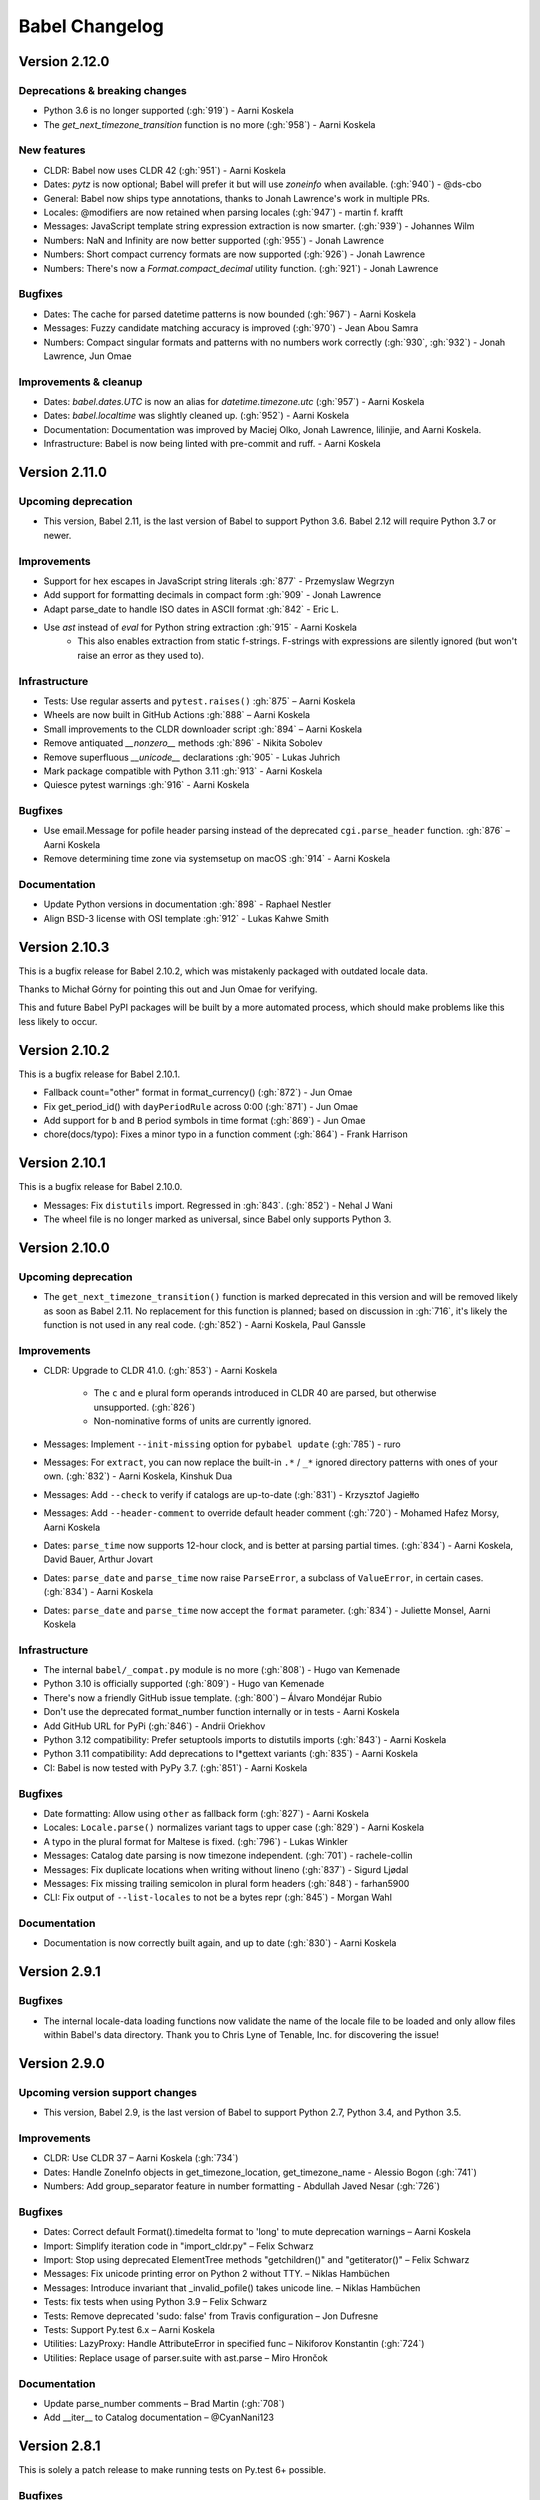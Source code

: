 Babel Changelog
===============

Version 2.12.0
--------------

Deprecations & breaking changes
~~~~~~~~~~~~~~~~~~~~~~~~~~~~~~~

* Python 3.6 is no longer supported (:gh:`919`) - Aarni Koskela
* The `get_next_timezone_transition` function is no more (:gh:`958`) - Aarni Koskela

New features
~~~~~~~~~~~~

* CLDR: Babel now uses CLDR 42 (:gh:`951`) - Aarni Koskela
* Dates: `pytz` is now optional; Babel will prefer it but will use `zoneinfo` when available. (:gh:`940`) - @ds-cbo
* General: Babel now ships type annotations, thanks to Jonah Lawrence's work in multiple PRs.
* Locales: @modifiers are now retained when parsing locales (:gh:`947`) - martin f. krafft
* Messages: JavaScript template string expression extraction is now smarter. (:gh:`939`) - Johannes Wilm
* Numbers: NaN and Infinity are now better supported (:gh:`955`) - Jonah Lawrence
* Numbers: Short compact currency formats are now supported (:gh:`926`) - Jonah Lawrence
* Numbers: There's now a `Format.compact_decimal` utility function. (:gh:`921`) - Jonah Lawrence

Bugfixes
~~~~~~~~

* Dates: The cache for parsed datetime patterns is now bounded (:gh:`967`) - Aarni Koskela
* Messages: Fuzzy candidate matching accuracy is improved (:gh:`970`) - Jean Abou Samra
* Numbers: Compact singular formats and patterns with no numbers work correctly (:gh:`930`, :gh:`932`) - Jonah Lawrence, Jun Omae

Improvements & cleanup
~~~~~~~~~~~~~~~~~~~~~~

* Dates: `babel.dates.UTC` is now an alias for `datetime.timezone.utc` (:gh:`957`) - Aarni Koskela
* Dates: `babel.localtime` was slightly cleaned up. (:gh:`952`) - Aarni Koskela
* Documentation: Documentation was improved by Maciej Olko, Jonah Lawrence, lilinjie, and Aarni Koskela.
* Infrastructure: Babel is now being linted with pre-commit and ruff. - Aarni Koskela

Version 2.11.0
--------------

Upcoming deprecation
~~~~~~~~~~~~~~~~~~~~

* This version, Babel 2.11, is the last version of Babel to support Python 3.6.
  Babel 2.12 will require Python 3.7 or newer.

Improvements
~~~~~~~~~~~~

* Support for hex escapes in JavaScript string literals :gh:`877` - Przemyslaw Wegrzyn
* Add support for formatting decimals in compact form :gh:`909` - Jonah Lawrence
* Adapt parse_date to handle ISO dates in ASCII format :gh:`842` - Eric L.
* Use `ast` instead of `eval` for Python string extraction :gh:`915` - Aarni Koskela
    * This also enables extraction from static f-strings.
      F-strings with expressions are silently ignored (but won't raise an error as they used to).

Infrastructure
~~~~~~~~~~~~~~

* Tests: Use regular asserts and ``pytest.raises()`` :gh:`875` – Aarni Koskela
* Wheels are now built in GitHub Actions :gh:`888` – Aarni Koskela
* Small improvements to the CLDR downloader script :gh:`894` – Aarni Koskela
* Remove antiquated `__nonzero__` methods :gh:`896` - Nikita Sobolev
* Remove superfluous `__unicode__` declarations :gh:`905` - Lukas Juhrich
* Mark package compatible with Python 3.11 :gh:`913` - Aarni Koskela
* Quiesce pytest warnings :gh:`916` - Aarni Koskela

Bugfixes
~~~~~~~~

* Use email.Message for pofile header parsing instead of the deprecated ``cgi.parse_header`` function. :gh:`876` – Aarni Koskela
* Remove determining time zone via systemsetup on macOS :gh:`914` - Aarni Koskela

Documentation
~~~~~~~~~~~~~

* Update Python versions in documentation :gh:`898` - Raphael Nestler
* Align BSD-3 license with OSI template :gh:`912` - Lukas Kahwe Smith

Version 2.10.3
--------------

This is a bugfix release for Babel 2.10.2, which was mistakenly packaged with outdated locale data.

Thanks to Michał Górny for pointing this out and Jun Omae for verifying.

This and future Babel PyPI packages will be built by a more automated process,
which should make problems like this less likely to occur.

Version 2.10.2
--------------

This is a bugfix release for Babel 2.10.1.

* Fallback count="other" format in format_currency() (:gh:`872`) - Jun Omae
* Fix get_period_id() with ``dayPeriodRule`` across 0:00 (:gh:`871`) - Jun Omae
* Add support for ``b`` and ``B`` period symbols in time format (:gh:`869`) - Jun Omae
* chore(docs/typo): Fixes a minor typo in a function comment (:gh:`864`) - Frank Harrison

Version 2.10.1
--------------

This is a bugfix release for Babel 2.10.0.

* Messages: Fix ``distutils`` import. Regressed in :gh:`843`. (:gh:`852`) - Nehal J Wani
* The wheel file is no longer marked as universal, since Babel only supports Python 3.

Version 2.10.0
--------------

Upcoming deprecation
~~~~~~~~~~~~~~~~~~~~

* The ``get_next_timezone_transition()`` function is marked deprecated in this version and will be removed
  likely as soon as Babel 2.11.  No replacement for this function is planned; based on discussion in
  :gh:`716`, it's likely the function is not used in any real code. (:gh:`852`) - Aarni Koskela, Paul Ganssle

Improvements
~~~~~~~~~~~~

* CLDR: Upgrade to CLDR 41.0. (:gh:`853`) - Aarni Koskela

   * The ``c`` and ``e`` plural form operands introduced in CLDR 40 are parsed, but otherwise unsupported. (:gh:`826`)
   * Non-nominative forms of units are currently ignored.

* Messages: Implement ``--init-missing`` option for ``pybabel update`` (:gh:`785`) - ruro
* Messages: For ``extract``, you can now replace the built-in ``.*`` / ``_*`` ignored directory patterns
  with ones of your own. (:gh:`832`) - Aarni Koskela, Kinshuk Dua
* Messages: Add ``--check`` to verify if catalogs are up-to-date (:gh:`831`) - Krzysztof Jagiełło
* Messages: Add ``--header-comment`` to override default header comment (:gh:`720`) - Mohamed Hafez Morsy, Aarni Koskela
* Dates: ``parse_time`` now supports 12-hour clock, and is better at parsing partial times.
  (:gh:`834`) - Aarni Koskela, David Bauer, Arthur Jovart
* Dates: ``parse_date`` and ``parse_time`` now raise ``ParseError``, a subclass of ``ValueError``, in certain cases.
  (:gh:`834`) - Aarni Koskela
* Dates: ``parse_date`` and ``parse_time`` now accept the ``format`` parameter.
  (:gh:`834`) - Juliette Monsel, Aarni Koskela

Infrastructure
~~~~~~~~~~~~~~

* The internal ``babel/_compat.py`` module is no more (:gh:`808`) - Hugo van Kemenade
* Python 3.10 is officially supported (:gh:`809`) - Hugo van Kemenade
* There's now a friendly GitHub issue template. (:gh:`800`) – Álvaro Mondéjar Rubio
* Don't use the deprecated format_number function internally or in tests - Aarni Koskela
* Add GitHub URL for PyPi (:gh:`846`) - Andrii Oriekhov
* Python 3.12 compatibility: Prefer setuptools imports to distutils imports (:gh:`843`) - Aarni Koskela
* Python 3.11 compatibility: Add deprecations to l*gettext variants (:gh:`835`) - Aarni Koskela
* CI: Babel is now tested with PyPy 3.7. (:gh:`851`) - Aarni Koskela

Bugfixes
~~~~~~~~

* Date formatting: Allow using ``other`` as fallback form (:gh:`827`) - Aarni Koskela
* Locales: ``Locale.parse()`` normalizes variant tags to upper case (:gh:`829`) - Aarni Koskela
* A typo in the plural format for Maltese is fixed. (:gh:`796`) - Lukas Winkler
* Messages: Catalog date parsing is now timezone independent. (:gh:`701`) - rachele-collin
* Messages: Fix duplicate locations when writing without lineno (:gh:`837`) - Sigurd Ljødal
* Messages: Fix missing trailing semicolon in plural form headers (:gh:`848`) - farhan5900
* CLI: Fix output of ``--list-locales`` to not be a bytes repr (:gh:`845`) - Morgan Wahl

Documentation
~~~~~~~~~~~~~

* Documentation is now correctly built again, and up to date (:gh:`830`) - Aarni Koskela


Version 2.9.1
-------------

Bugfixes
~~~~~~~~

* The internal locale-data loading functions now validate the name of the locale file to be loaded and only
  allow files within Babel's data directory.  Thank you to Chris Lyne of Tenable, Inc. for discovering the issue!

Version 2.9.0
-------------

Upcoming version support changes
~~~~~~~~~~~~~~~~~~~~~~~~~~~~~~~~

* This version, Babel 2.9, is the last version of Babel to support Python 2.7, Python 3.4, and Python 3.5.

Improvements
~~~~~~~~~~~~

* CLDR: Use CLDR 37 – Aarni Koskela (:gh:`734`)
* Dates: Handle ZoneInfo objects in get_timezone_location, get_timezone_name - Alessio Bogon (:gh:`741`)
* Numbers: Add group_separator feature in number formatting - Abdullah Javed Nesar (:gh:`726`)

Bugfixes
~~~~~~~~

* Dates: Correct default Format().timedelta format to 'long' to mute deprecation warnings – Aarni Koskela
* Import: Simplify iteration code in "import_cldr.py" – Felix Schwarz
* Import: Stop using deprecated ElementTree methods "getchildren()" and "getiterator()" – Felix Schwarz
* Messages: Fix unicode printing error on Python 2 without TTY. – Niklas Hambüchen
* Messages: Introduce invariant that _invalid_pofile() takes unicode line. – Niklas Hambüchen
* Tests: fix tests when using Python 3.9 – Felix Schwarz
* Tests: Remove deprecated 'sudo: false' from Travis configuration – Jon Dufresne
* Tests: Support Py.test 6.x – Aarni Koskela
* Utilities: LazyProxy: Handle AttributeError in specified func – Nikiforov Konstantin (:gh:`724`)
* Utilities: Replace usage of parser.suite with ast.parse – Miro Hrončok

Documentation
~~~~~~~~~~~~~

* Update parse_number comments – Brad Martin (:gh:`708`)
* Add __iter__ to Catalog documentation – @CyanNani123

Version 2.8.1
-------------

This is solely a patch release to make running tests on Py.test 6+ possible.

Bugfixes
~~~~~~~~

* Support Py.test 6 - Aarni Koskela (:gh:`747`, :gh:`750`, :gh:`752`)

Version 2.8.0
-------------

Improvements
~~~~~~~~~~~~

* CLDR: Upgrade to CLDR 36.0 - Aarni Koskela (:gh:`679`)
* Messages: Don't even open files with the "ignore" extraction method - @sebleblanc (:gh:`678`)

Bugfixes
~~~~~~~~

* Numbers: Fix formatting very small decimals when quantization is disabled - Lev Lybin, @miluChen (:gh:`662`)
* Messages: Attempt to sort all messages – Mario Frasca (:gh:`651`, :gh:`606`)

Docs
~~~~

* Add years to changelog - Romuald Brunet
* Note that installation requires pytz - Steve (Gadget) Barnes

Version 2.7.0
-------------

Possibly incompatible changes
~~~~~~~~~~~~~~~~~~~~~~~~~~~~~

These may be backward incompatible in some cases, as some more-or-less internal
APIs have changed. Please feel free to file issues if you bump into anything
strange and we'll try to help!

* General: Internal uses of ``babel.util.odict`` have been replaced with
  ``collections.OrderedDict`` from The Python standard library.

Improvements
~~~~~~~~~~~~

* CLDR: Upgrade to CLDR 35.1 - Alberto Mardegan, Aarni Koskela (:gh:`626`, :gh:`643`)
* General: allow anchoring path patterns to the start of a string - Brian Cappello (:gh:`600`)
* General: Bumped version requirement on pytz - @chrisbrake (:gh:`592`)
* Messages: `pybabel compile`: exit with code 1 if errors were encountered - Aarni Koskela (:gh:`647`)
* Messages: Add omit-header to update_catalog - Cédric Krier (:gh:`633`)
* Messages: Catalog update: keep user comments from destination by default - Aarni Koskela (:gh:`648`)
* Messages: Skip empty message when writing mo file - Cédric Krier (:gh:`564`)
* Messages: Small fixes to avoid crashes on badly formatted .po files - Bryn Truscott (:gh:`597`)
* Numbers: `parse_decimal()` `strict` argument and `suggestions` - Charly C (:gh:`590`)
* Numbers: don't repeat suggestions in parse_decimal strict - Serban Constantin (:gh:`599`)
* Numbers: implement currency formatting with long display names - Luke Plant (:gh:`585`)
* Numbers: parse_decimal(): assume spaces are equivalent to non-breaking spaces when not in strict mode - Aarni Koskela (:gh:`649`)
* Performance: Cache locale_identifiers() - Aarni Koskela (:gh:`644`)

Bugfixes
~~~~~~~~

* CLDR: Skip alt=... for week data (minDays, firstDay, weekendStart, weekendEnd) - Aarni Koskela (:gh:`634`)
* Dates: Fix wrong weeknumber for 31.12.2018 - BT-sschmid (:gh:`621`)
* Locale: Avoid KeyError trying to get data on WindowsXP - mondeja (:gh:`604`)
* Locale: get_display_name(): Don't attempt to concatenate variant information to None - Aarni Koskela (:gh:`645`)
* Messages: pofile: Add comparison operators to _NormalizedString - Aarni Koskela (:gh:`646`)
* Messages: pofile: don't crash when message.locations can't be sorted - Aarni Koskela (:gh:`646`)

Tooling & docs
~~~~~~~~~~~~~~

* Docs: Remove all references to deprecated easy_install - Jon Dufresne (:gh:`610`)
* Docs: Switch print statement in docs to print function - NotAFile
* Docs: Update all pypi.python.org URLs to pypi.org - Jon Dufresne (:gh:`587`)
* Docs: Use https URLs throughout project where available - Jon Dufresne (:gh:`588`)
* Support: Add testing and document support for Python 3.7 - Jon Dufresne (:gh:`611`)
* Support: Test on Python 3.8-dev - Aarni Koskela (:gh:`642`)
* Support: Using ABCs from collections instead of collections.abc is deprecated. - Julien Palard (:gh:`609`)
* Tests: Fix conftest.py compatibility with pytest 4.3 - Miro Hrončok (:gh:`635`)
* Tests: Update pytest and pytest-cov - Miro Hrončok (:gh:`635`)

Version 2.6.0
-------------

Possibly incompatible changes
~~~~~~~~~~~~~~~~~~~~~~~~~~~~~

These may be backward incompatible in some cases, as some more-or-less internal APIs have changed.
Please feel free to file issues if you bump into anything strange and we'll try to help!

* Numbers: Refactor decimal handling code and allow bypass of decimal quantization. (@kdeldycke) (PR :gh:`538`)
* Messages: allow processing files that are in locales unknown to Babel (@akx) (PR :gh:`557`)
* General: Drop support for EOL Python 2.6 and 3.3 (@hugovk) (PR :gh:`546`)

Other changes
~~~~~~~~~~~~~

* CLDR: Use CLDR 33 (@akx) (PR :gh:`581`)
* Lists: Add support for various list styles other than the default (@akx) (:gh:`552`)
* Messages: Add new PoFileError exception (@Bedrock02) (PR :gh:`532`)
* Times: Simplify Linux distro specific explicit timezone setting search (@scop) (PR :gh:`528`)

Bugfixes
~~~~~~~~

* CLDR: avoid importing alt=narrow currency symbols (@akx) (PR :gh:`558`)
* CLDR: ignore non-Latin numbering systems (@akx) (PR :gh:`579`)
* Docs: Fix improper example for date formatting (@PTrottier) (PR :gh:`574`)
* Tooling: Fix some deprecation warnings (@akx) (PR :gh:`580`)

Tooling & docs
~~~~~~~~~~~~~~

* Add explicit signatures to some date autofunctions (@xmo-odoo) (PR :gh:`554`)
* Include license file in the generated wheel package (@jdufresne) (PR :gh:`539`)
* Python 3.6 invalid escape sequence deprecation fixes (@scop) (PR :gh:`528`)
* Test and document all supported Python versions (@jdufresne) (PR :gh:`540`)
* Update copyright header years and authors file (@akx) (PR :gh:`559`)


Version 2.5.3
-------------

This is a maintenance release that reverts undesired API-breaking changes that slipped into 2.5.2
(see :gh:`550`).

It is based on v2.5.1 (f29eccd) with commits 7cedb84, 29da2d2 and edfb518 cherry-picked on top.

Version 2.5.2
-------------

Bugfixes
~~~~~~~~

* Revert the unnecessary PyInstaller fixes from 2.5.0 and 2.5.1 (:gh:`533`) (@yagebu)

Version 2.5.1
-------------

Minor Improvements and bugfixes
~~~~~~~~~~~~~~~~~~~~~~~~~~~~~~~

* Use a fixed datetime to avoid test failures (:gh:`520`) (@narendravardi)
* Parse multi-line __future__ imports better (:gh:`519`) (@akx)
* Fix validate_currency docstring (:gh:`522`)
* Allow normalize_locale and exists to handle various unexpected inputs (:gh:`523`) (@suhojm)
* Make PyInstaller support more robust (:gh:`525`, :gh:`526`) (@thijstriemstra, @akx)


Version 2.5.0
-------------

New Features
~~~~~~~~~~~~

* Numbers: Add currency utilities and helpers (:gh:`491`) (@kdeldycke)
* Support PyInstaller (:gh:`500`, :gh:`505`) (@wodo)

Minor Improvements and bugfixes
~~~~~~~~~~~~~~~~~~~~~~~~~~~~~~~

* Dates: Add __str__ to DateTimePattern (:gh:`515`) (@sfermigier)
* Dates: Fix an invalid string to bytes comparison when parsing TZ files on Py3 (:gh:`498`) (@rowillia)
* Dates: Formatting zero-padded components of dates is faster (:gh:`517`) (@akx)
* Documentation: Fix "Good Commits" link in CONTRIBUTING.md (:gh:`511`) (@naryanacharya6)
* Documentation: Fix link to Python gettext module (:gh:`512`) (@Linkid)
* Messages: Allow both dash and underscore separated locale identifiers in pofiles (:gh:`489`, :gh:`490`) (@akx)
* Messages: Extract Python messages in nested gettext calls (:gh:`488`) (@sublee)
* Messages: Fix in-place editing of dir list while iterating (:gh:`476`, :gh:`492`) (@MarcDufresne)
* Messages: Stabilize sort order (:gh:`482`) (@xavfernandez)
* Time zones: Honor the no-inherit marker for metazone names (:gh:`405`) (@akx)


Version 2.4.0
-------------

New Features
~~~~~~~~~~~~

Some of these changes might break your current code and/or tests.

* CLDR: CLDR 29 is now used instead of CLDR 28 (:gh:`405`) (@akx)
* Messages: Add option 'add_location' for location line formatting (:gh:`438`, :gh:`459`) (@rrader, @alxpy)
* Numbers: Allow full control of decimal behavior (:gh:`410`) (@etanol)

Minor Improvements and bugfixes
~~~~~~~~~~~~~~~~~~~~~~~~~~~~~~~

* Documentation: Improve Date Fields descriptions (:gh:`450`) (@ldwoolley)
* Documentation: Typo fixes and documentation improvements (:gh:`406`, :gh:`412`, :gh:`403`, :gh:`440`, :gh:`449`, :gh:`463`) (@zyegfryed, @adamchainz, @jwilk, @akx, @roramirez, @abhishekcs10)
* Messages: Default to UTF-8 source encoding instead of ISO-8859-1 (:gh:`399`) (@asottile)
* Messages: Ensure messages are extracted in the order they were passed in (:gh:`424`) (@ngrilly)
* Messages: Message extraction for JSX files is improved (:gh:`392`, :gh:`396`, :gh:`425`) (@karloskar, @georgschoelly)
* Messages: PO file reading supports multi-line obsolete units (:gh:`429`) (@mbirtwell)
* Messages: Python message extractor respects unicode_literals in __future__ (:gh:`427`) (@sublee)
* Messages: Roundtrip Language headers (:gh:`420`) (@kruton)
* Messages: units before obsolete units are no longer erroneously marked obsolete (:gh:`452`) (@mbirtwell)
* Numbers: `parse_pattern` now preserves the full original pattern (:gh:`414`) (@jtwang)
* Numbers: Fix float conversion in `extract_operands` (:gh:`435`) (@akx)
* Plurals: Fix plural forms for Czech and Slovak locales (:gh:`373`) (@ykshatroff)
* Plurals: More plural form fixes based on Mozilla and CLDR references (:gh:`431`) (@mshenfield)


Internal improvements
~~~~~~~~~~~~~~~~~~~~~

* Local times are constructed correctly in tests (:gh:`411`) (@etanol)
* Miscellaneous small improvements (:gh:`437`) (@scop)
* Regex flags are extracted from the regex strings (:gh:`462`) (@singingwolfboy)
* The PO file reader is now a class and has seen some refactoring (:gh:`429`, :gh:`452`) (@mbirtwell)


Version 2.3.4
-------------

(Bugfix release, released on April 22th 2016)

Bugfixes
~~~~~~~~

* CLDR: The lxml library is no longer used for CLDR importing, so it should not cause strange failures either. Thanks to @aronbierbaum for the bug report and @jtwang for the fix. (https://github.com/python-babel/babel/pull/393)
* CLI: Every last single CLI usage regression should now be gone, and both distutils and stand-alone CLIs should work as they have in the past. Thanks to @paxswill and @ajaeger for bug reports. (https://github.com/python-babel/babel/pull/389)

Version 2.3.3
-------------

(Bugfix release, released on April 12th 2016)

Bugfixes
~~~~~~~~

* CLI: Usage regressions that had snuck in between 2.2 and 2.3 should be no more. (https://github.com/python-babel/babel/pull/386) Thanks to @ajaeger, @sebdiem and @jcristovao for bug reports and patches.

Version 2.3.2
-------------

(Bugfix release, released on April 9th 2016)

Bugfixes
~~~~~~~~

* Dates: Period (am/pm) formatting was broken in certain locales (namely zh_TW). Thanks to @jun66j5 for the bug report. (:gh:`378`, :gh:`379`)

Version 2.3.1
-------------

(Bugfix release because of deployment problems, released on April 8th 2016)

Version 2.3
-----------

(Feature release, released on April 8th 2016)

Internal improvements
~~~~~~~~~~~~~~~~~~~~~

* The CLI frontend and Distutils commands use a shared implementation (https://github.com/python-babel/babel/pull/311)
* PyPy3 is supported (https://github.com/python-babel/babel/pull/343)

Features
~~~~~~~~

* CLDR: Add an API for territory language data (https://github.com/python-babel/babel/pull/315)
* Core: Character order and measurement system data is imported and exposed (https://github.com/python-babel/babel/pull/368)
* Dates: Add an API for time interval formatting (https://github.com/python-babel/babel/pull/316)
* Dates: More pattern formats and lengths are supported (https://github.com/python-babel/babel/pull/347)
* Dates: Period IDs are imported and exposed (https://github.com/python-babel/babel/pull/349)
* Dates: Support for date-time skeleton formats has been added (https://github.com/python-babel/babel/pull/265)
* Dates: Timezone formatting has been improved (https://github.com/python-babel/babel/pull/338)
* Messages: JavaScript extraction now supports dotted names, ES6 template strings and JSX tags (https://github.com/python-babel/babel/pull/332)
* Messages: npgettext is recognized by default (https://github.com/python-babel/babel/pull/341)
* Messages: The CLI learned to accept multiple domains (https://github.com/python-babel/babel/pull/335)
* Messages: The extraction commands now accept filenames in addition to directories (https://github.com/python-babel/babel/pull/324)
* Units: A new API for unit formatting is implemented (https://github.com/python-babel/babel/pull/369)

Bugfixes
~~~~~~~~

* Core: Mixed-case locale IDs work more reliably (https://github.com/python-babel/babel/pull/361)
* Dates: S...S formats work correctly now (https://github.com/python-babel/babel/pull/360)
* Messages: All messages are now sorted correctly if sorting has been specified (https://github.com/python-babel/babel/pull/300)
* Messages: Fix the unexpected behavior caused by catalog header updating (e0e7ef1) (https://github.com/python-babel/babel/pull/320)
* Messages: Gettext operands are now generated correctly (https://github.com/python-babel/babel/pull/295)
* Messages: Message extraction has been taught to detect encodings better (https://github.com/python-babel/babel/pull/274)

Version 2.2
-----------

(Feature release, released on January 2nd 2016)

Bugfixes
~~~~~~~~

* General: Add __hash__ to Locale. (:gh:`303`) (2aa8074)
* General: Allow files with BOM if they're UTF-8 (:gh:`189`) (da87edd)
* General: localedata directory is now locale-data (:gh:`109`) (2d1882e)
* General: odict: Fix pop method (0a9e97e)
* General: Removed uses of datetime.date class from .dat files (:gh:`174`) (94f6830)
* Messages: Fix plural selection for Chinese (531f666)
* Messages: Fix typo and add semicolon in plural_forms (5784501)
* Messages: Flatten NullTranslations.files into a list (ad11101)
* Times: FixedOffsetTimezone: fix display of negative offsets (d816803)

Features
~~~~~~~~

* CLDR: Update to CLDR 28 (:gh:`292`) (9f7f4d0)
* General: Add __copy__ and __deepcopy__ to LazyProxy. (a1cc3f1)
* General: Add official support for Python 3.4 and 3.5
* General: Improve odict performance by making key search O(1) (6822b7f)
* Locale: Add an ordinal_form property to Locale (:gh:`270`) (b3f3430)
* Locale: Add support for list formatting (37ce4fa, be6e23d)
* Locale: Check inheritance exceptions first (3ef0d6d)
* Messages: Allow file locations without line numbers (:gh:`279`) (79bc781)
* Messages: Allow passing a callable to `extract()` (:gh:`289`) (3f58516)
* Messages: Support 'Language' header field of PO files (:gh:`76`) (3ce842b)
* Messages: Update catalog headers from templates (e0e7ef1)
* Numbers: Properly load and expose currency format types (:gh:`201`) (df676ab)
* Numbers: Use cdecimal by default when available (b6169be)
* Numbers: Use the CLDR's suggested number of decimals for format_currency (:gh:`139`) (201ed50)
* Times: Add format_timedelta(format='narrow') support (edc5eb5)

Version 2.1
-----------

(Bugfix/minor feature release, released on September 25th 2015)

- Parse and honour the locale inheritance exceptions
  (:gh:`97`)
- Fix Locale.parse using ``global.dat`` incompatible types
  (:gh:`174`)
- Fix display of negative offsets in ``FixedOffsetTimezone``
  (:gh:`214`)
- Improved odict performance which is used during localization file
  build, should improve compilation time for large projects
- Add support for "narrow" format for ``format_timedelta``
- Add universal wheel support
- Support 'Language' header field in .PO files
  (fixes :gh:`76`)
- Test suite enhancements (coverage, broken tests fixed, etc)
- Documentation updated

Version 2.0
-----------

(Released on July 27th 2015, codename Second Coming)

- Added support for looking up currencies that belong to a territory
  through the :func:`babel.numbers.get_territory_currencies`
  function.
- Improved Python 3 support.
- Fixed some broken tests for timezone behavior.
- Improved various smaller things for dealing with dates.

Version 1.4
-----------

(bugfix release, release date to be decided)

- Fixed a bug that caused deprecated territory codes not being
  converted properly by the subtag resolving.  This for instance
  showed up when trying to use ``und_UK`` as a language code
  which now properly resolves to ``en_GB``.
- Fixed a bug that made it impossible to import the CLDR data
  from scratch on windows systems.

Version 1.3
-----------

(bugfix release, released on July 29th 2013)

- Fixed a bug in likely-subtag resolving for some common locales.
  This primarily makes ``zh_CN`` work again which was broken
  due to how it was defined in the likely subtags combined with
  our broken resolving.  This fixes :gh:`37`.
- Fixed a bug that caused pybabel to break when writing to stdout
  on Python 3.
- Removed a stray print that was causing issues when writing to
  stdout for message catalogs.

Version 1.2
-----------

(bugfix release, released on July 27th 2013)

- Included all tests in the tarball.  Previously the include
  skipped past recursive folders.
- Changed how tests are invoked and added separate standalone
  test command.  This simplifies testing of the package for
  linux distributors.

Version 1.1
-----------

(bugfix release, released on July 27th 2013)

- added dummy version requirements for pytz so that it installs
  on pip 1.4.
- Included tests in the tarball.

Version 1.0
-----------

(Released on July 26th 2013, codename Revival)

- support python 2.6, 2.7, 3.3+ and pypy - drop all other versions
- use tox for testing on different pythons
- Added support for the locale plural rules defined by the CLDR.
- Added `format_timedelta` function to support localized formatting of
  relative times with strings such as "2 days" or "1 month" (:trac:`126`).
- Fixed negative offset handling of Catalog._set_mime_headers (:trac:`165`).
- Fixed the case where messages containing square brackets would break with
  an unpack error.
- updated to CLDR 23
- Make the CLDR import script work with Python 2.7.
- Fix various typos.
- Sort output of list-locales.
- Make the POT-Creation-Date of the catalog being updated equal to
  POT-Creation-Date of the template used to update (:trac:`148`).
- Use a more explicit error message if no option or argument (command) is
  passed to pybabel (:trac:`81`).
- Keep the PO-Revision-Date if it is not the default value (:trac:`148`).
- Make --no-wrap work by reworking --width's default and mimic xgettext's
  behaviour of always wrapping comments (:trac:`145`).
- Add --project and --version options for commandline (:trac:`173`).
- Add a __ne__() method to the Local class.
- Explicitly sort instead of using sorted() and don't assume ordering
  (Jython compatibility).
- Removed ValueError raising for string formatting message checkers if the
  string does not contain any string formatting (:trac:`150`).
- Fix Serbian plural forms (:trac:`213`).
- Small speed improvement in format_date() (:trac:`216`).
- Fix so frontend.CommandLineInterface.run does not accumulate logging
  handlers (:trac:`227`, reported with initial patch by dfraser)
- Fix exception if environment contains an invalid locale setting
  (:trac:`200`)
- use cPickle instead of pickle for better performance (:trac:`225`)
- Only use bankers round algorithm as a tie breaker if there are two nearest
  numbers, round as usual if there is only one nearest number (:trac:`267`,
  patch by Martin)
- Allow disabling cache behaviour in LazyProxy (:trac:`208`, initial patch
  from Pedro Algarvio)
- Support for context-aware methods during message extraction (:trac:`229`,
  patch from David Rios)
- "init" and "update" commands support "--no-wrap" option (:trac:`289`)
- fix formatting of fraction in format_decimal() if the input value is a float
  with more than 7 significant digits (:trac:`183`)
- fix format_date() with datetime parameter (:trac:`282`, patch from Xavier
  Morel)
- fix format_decimal() with small Decimal values (:trac:`214`, patch from
  George Lund)
- fix handling of messages containing '\\n' (:trac:`198`)
- handle irregular multi-line msgstr (no "" as first line) gracefully
  (:trac:`171`)
- parse_decimal() now returns Decimals not floats, API change (:trac:`178`)
- no warnings when running setup.py without installed setuptools (:trac:`262`)
- modified Locale.__eq__ method so Locales are only equal if all of their
  attributes (language, territory, script, variant) are equal
- resort to hard-coded message extractors/checkers if pkg_resources is
  installed but no egg-info was found (:trac:`230`)
- format_time() and format_datetime() now accept also floats (:trac:`242`)
- add babel.support.NullTranslations class similar to gettext.NullTranslations
  but with all of Babel's new gettext methods (:trac:`277`)
- "init" and "update" commands support "--width" option (:trac:`284`)
- fix 'input_dirs' option for setuptools integration (:trac:`232`, initial
  patch by Étienne Bersac)
- ensure .mo file header contains the same information as the source .po file
  (:trac:`199`)
- added support for get_language_name() on the locale objects.
- added support for get_territory_name() on the locale objects.
- added support for get_script_name() on the locale objects.
- added pluralization support for currency names and added a '¤¤¤'
  pattern for currencies that includes the full name.
- depend on pytz now and wrap it nicer.  This gives us improved support
  for things like timezone transitions and an overall nicer API.
- Added support for explicit charset to PO file reading.
- Added experimental Python 3 support.
- Added better support for returning timezone names.
- Don't throw away a Catalog's obsolete messages when updating it.
- Added basic likelySubtag resolving when doing locale parsing and no
  match can be found.


Version 0.9.6
-------------

(released on March 17th 2011)

- Backport r493-494: documentation typo fixes.
- Make the CLDR import script work with Python 2.7.
- Fix various typos.
- Fixed Python 2.3 compatibility (:trac:`146`, :trac:`233`).
- Sort output of list-locales.
- Make the POT-Creation-Date of the catalog being updated equal to
  POT-Creation-Date of the template used to update (:trac:`148`).
- Use a more explicit error message if no option or argument (command) is
  passed to pybabel (:trac:`81`).
- Keep the PO-Revision-Date if it is not the default value (:trac:`148`).
- Make --no-wrap work by reworking --width's default and mimic xgettext's
  behaviour of always wrapping comments (:trac:`145`).
- Fixed negative offset handling of Catalog._set_mime_headers (:trac:`165`).
- Add --project and --version options for commandline (:trac:`173`).
- Add a __ne__() method to the Local class.
- Explicitly sort instead of using sorted() and don't assume ordering
  (Python 2.3 and Jython compatibility).
- Removed ValueError raising for string formatting message checkers if the
  string does not contain any string formatting (:trac:`150`).
- Fix Serbian plural forms (:trac:`213`).
- Small speed improvement in format_date() (:trac:`216`).
- Fix number formatting for locales where CLDR specifies alt or draft
  items (:trac:`217`)
- Fix bad check in format_time (:trac:`257`, reported with patch and tests by
  jomae)
- Fix so frontend.CommandLineInterface.run does not accumulate logging
  handlers (:trac:`227`, reported with initial patch by dfraser)
- Fix exception if environment contains an invalid locale setting
  (:trac:`200`)


Version 0.9.5
-------------

(released on April 6th 2010)

- Fixed the case where messages containing square brackets would break with
  an unpack error.
- Backport of r467: Fuzzy matching regarding plurals should *NOT* be checked
  against len(message.id)  because this is always 2, instead, it's should be
  checked against catalog.num_plurals (:trac:`212`).


Version 0.9.4
-------------

(released on August 25th 2008)

- Currency symbol definitions that is defined with choice patterns in the
  CLDR data are no longer imported, so the symbol code will be used instead.
- Fixed quarter support in date formatting.
- Fixed a serious memory leak that was introduces by the support for CLDR
  aliases in 0.9.3 (:trac:`128`).
- Locale modifiers such as "@euro" are now stripped from locale identifiers
  when parsing (:trac:`136`).
- The system locales "C" and "POSIX" are now treated as aliases for
  "en_US_POSIX", for which the CLDR provides the appropriate data. Thanks to
  Manlio Perillo for the suggestion.
- Fixed JavaScript extraction for regular expression literals (:trac:`138`)
  and concatenated strings.
- The `Translation` class in `babel.support` can now manage catalogs with
  different message domains, and exposes the family of `d*gettext` functions
  (:trac:`137`).


Version 0.9.3
-------------

(released on July 9th 2008)

- Fixed invalid message extraction methods causing an UnboundLocalError.
- Extraction method specification can now use a dot instead of the colon to
  separate module and function name (:trac:`105`).
- Fixed message catalog compilation for locales with more than two plural
  forms (:trac:`95`).
- Fixed compilation of message catalogs for locales with more than two plural
  forms where the translations were empty (:trac:`97`).
- The stripping of the comment tags in comments is optional now and
  is done for each line in a comment.
- Added a JavaScript message extractor.
- Updated to CLDR 1.6.
- Fixed timezone calculations when formatting datetime and time values.
- Added a `get_plural` function into the plurals module that returns the
  correct plural forms for a locale as tuple.
- Added support for alias definitions in the CLDR data files, meaning that
  the chance for items missing in certain locales should be greatly reduced
  (:trac:`68`).


Version 0.9.2
-------------

(released on February 4th 2008)

- Fixed catalogs' charset values not being recognized (:trac:`66`).
- Numerous improvements to the default plural forms.
- Fixed fuzzy matching when updating message catalogs (:trac:`82`).
- Fixed bug in catalog updating, that in some cases pulled in translations
  from different catalogs based on the same template.
- Location lines in PO files do no longer get wrapped at hyphens in file
  names (:trac:`79`).
- Fixed division by zero error in catalog compilation on empty catalogs
  (:trac:`60`).


Version 0.9.1
-------------

(released on September 7th 2007)

- Fixed catalog updating when a message is merged that was previously simple
  but now has a plural form, for example by moving from `gettext` to
  `ngettext`, or vice versa.
- Fixed time formatting for 12 am and 12 pm.
- Fixed output encoding of the `pybabel --list-locales` command.
- MO files are now written in binary mode on windows (:trac:`61`).


Version 0.9
-----------

(released on August 20th 2007)

- The `new_catalog` distutils command has been renamed to `init_catalog` for
  consistency with the command-line frontend.
- Added compilation of message catalogs to MO files (:trac:`21`).
- Added updating of message catalogs from POT files (:trac:`22`).
- Support for significant digits in number formatting.
- Apply proper "banker's rounding" in number formatting in a cross-platform
  manner.
- The number formatting functions now also work with numbers represented by
  Python `Decimal` objects (:trac:`53`).
- Added extensible infrastructure for validating translation catalogs.
- Fixed the extractor not filtering out messages that didn't validate against
  the keyword's specification (:trac:`39`).
- Fixed the extractor raising an exception when encountering an empty string
  msgid. It now emits a warning to stderr.
- Numerous Python message extractor fixes: it now handles nested function
  calls within a gettext function call correctly, uses the correct line number
  for multi-line function calls, and other small fixes (tickets :trac:`38` and
  :trac:`39`).
- Improved support for detecting Python string formatting fields in message
  strings (:trac:`57`).
- CLDR upgraded to the 1.5 release.
- Improved timezone formatting.
- Implemented scientific number formatting.
- Added mechanism to lookup locales by alias, for cases where browsers insist
  on including only the language code in the `Accept-Language` header, and
  sometimes even the incorrect language code.


Version 0.8.1
-------------

(released on July 2nd 2007)

- `default_locale()` would fail when the value of the `LANGUAGE` environment
  variable contained multiple language codes separated by colon, as is
  explicitly allowed by the GNU gettext tools. As the `default_locale()`
  function is called at the module level in some modules, this bug would
  completely break importing these modules on systems where `LANGUAGE` is set
  that way.
- The character set specified in PO template files is now respected when
  creating new catalog files based on that template. This allows the use of
  characters outside the ASCII range in POT files (:trac:`17`).
- The default ordering of messages in generated POT files, which is based on
  the order those messages are found when walking the source tree, is no
  longer subject to differences between platforms; directory and file names
  are now always sorted alphabetically.
- The Python message extractor now respects the special encoding comment to be
  able to handle files containing non-ASCII characters (:trac:`23`).
- Added ``N_`` (gettext noop) to the extractor's default keywords.
- Made locale string parsing more robust, and also take the script part into
  account (:trac:`27`).
- Added a function to list all locales for which locale data is available.
- Added a command-line option to the `pybabel` command which prints out all
  available locales (:trac:`24`).
- The name of the command-line script has been changed from just `babel` to
  `pybabel` to avoid a conflict with the OpenBabel project (:trac:`34`).


Version 0.8
-----------

(released on June 20th 2007)

- First public release
